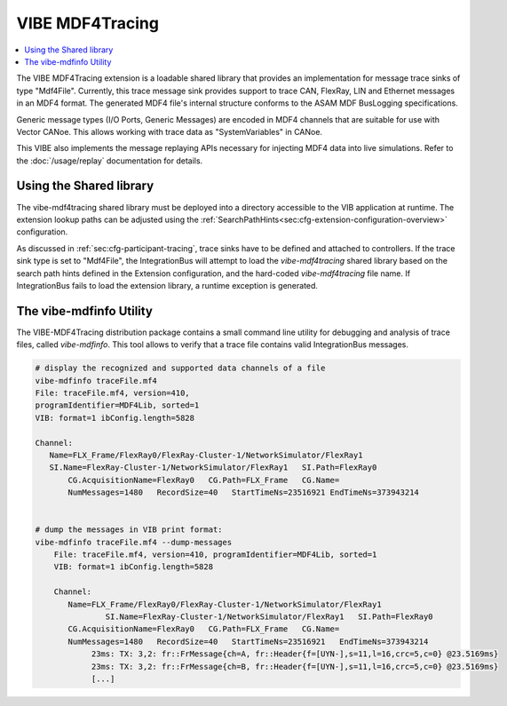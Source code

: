 .. _mdf4tracing:

================
VIBE MDF4Tracing
================

.. contents:: :local:
   :depth: 1

The VIBE MDF4Tracing extension is a loadable shared library that provides an
implementation for message trace sinks of type "Mdf4File".
Currently, this trace message sink provides support to trace CAN, FlexRay,
LIN and Ethernet messages in an MDF4 format.
The generated MDF4 file's internal structure conforms to the ASAM MDF BusLogging
specifications.

Generic message types (I/O Ports, Generic Messages) are encoded in MDF4 channels
that are suitable for use with Vector CANoe.
This allows working with trace data as "SystemVariables" in CANoe.

This VIBE also implements the message replaying APIs necessary for injecting MDF4 data into live simulations.
Refer to the :doc:`/usage/replay` documentation for details. 

Using the Shared library
------------------------
The vibe-mdf4tracing shared library must be deployed into a directory accessible to 
the VIB application at runtime.
The extension lookup paths can be adjusted using the
:ref:`SearchPathHints<sec:cfg-extension-configuration-overview>` configuration.

As discussed in :ref:`sec:cfg-participant-tracing`, trace sinks have to be
defined and attached to controllers.
If the trace sink type is set to "Mdf4File", the IntegrationBus will attempt
to load the *vibe-mdf4tracing* shared library based on the search path hints
defined in the Extension configuration, and the hard-coded *vibe-mdf4tracing*
file name.
If IntegrationBus fails to load the extension library, a runtime exception is
generated.

.. _sec:vibe-mdfinfo:

The vibe-mdfinfo Utility
-------------------------
The VIBE-MDF4Tracing distribution package contains a small command line utility
for debugging and analysis of trace files, called *vibe-mdfinfo*.
This tool allows to verify that a trace file contains valid IntegrationBus
messages.

.. code-block:: sh

    # display the recognized and supported data channels of a file
    vibe-mdfinfo traceFile.mf4
    File: traceFile.mf4, version=410,
    programIdentifier=MDF4Lib, sorted=1
    VIB: format=1 ibConfig.length=5828

    Channel:
       Name=FLX_Frame/FlexRay0/FlexRay-Cluster-1/NetworkSimulator/FlexRay1
       SI.Name=FlexRay-Cluster-1/NetworkSimulator/FlexRay1   SI.Path=FlexRay0
	   CG.AcquisitionName=FlexRay0   CG.Path=FLX_Frame   CG.Name=
	   NumMessages=1480   RecordSize=40   StartTimeNs=23516921 EndTimeNs=373943214


    # dump the messages in VIB print format:
    vibe-mdfinfo traceFile.mf4 --dump-messages
	File: traceFile.mf4, version=410, programIdentifier=MDF4Lib, sorted=1
	VIB: format=1 ibConfig.length=5828

	Channel:
	   Name=FLX_Frame/FlexRay0/FlexRay-Cluster-1/NetworkSimulator/FlexRay1
		   SI.Name=FlexRay-Cluster-1/NetworkSimulator/FlexRay1   SI.Path=FlexRay0
	   CG.AcquisitionName=FlexRay0   CG.Path=FLX_Frame   CG.Name=
	   NumMessages=1480   RecordSize=40   StartTimeNs=23516921   EndTimeNs=373943214
		23ms: TX: 3,2: fr::FrMessage{ch=A, fr::Header{f=[UYN-],s=11,l=16,crc=5,c=0} @23.5169ms}
		23ms: TX: 3,2: fr::FrMessage{ch=B, fr::Header{f=[UYN-],s=11,l=16,crc=5,c=0} @23.5169ms}
		[...]
